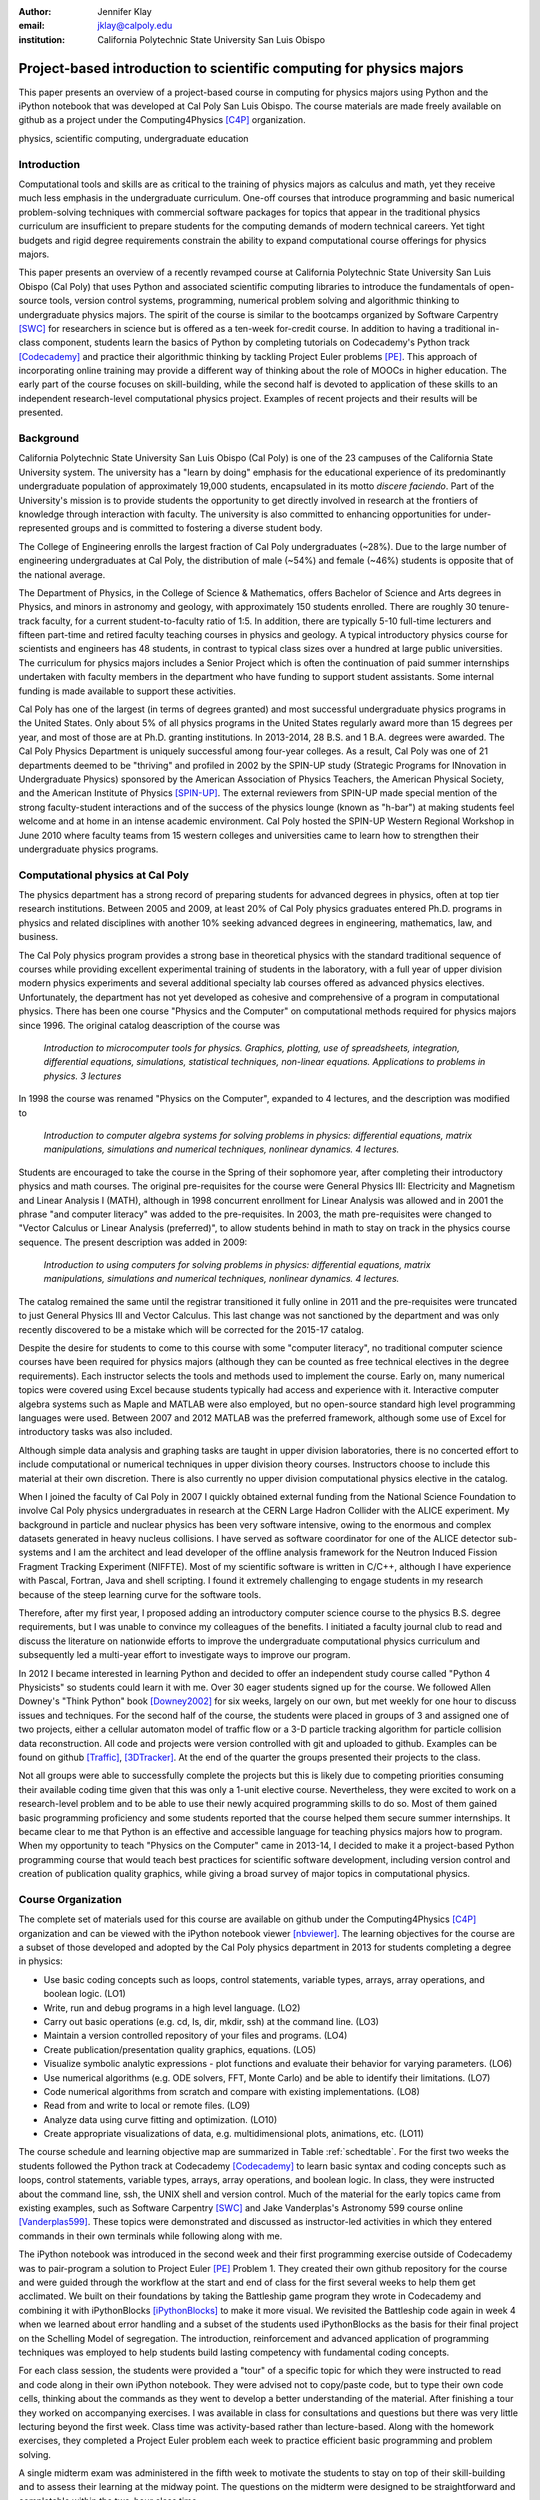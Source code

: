 :author: Jennifer Klay
:email: jklay@calpoly.edu
:institution: California Polytechnic State University San Luis Obispo

---------------------------------------------------------------------
Project-based introduction to scientific computing for physics majors
---------------------------------------------------------------------

.. class:: abstract

   This paper presents an overview of a project-based course in computing for physics majors using Python and the iPython notebook that was developed at Cal Poly San Luis Obispo.  The course materials are made freely available on github as a project under the Computing4Physics [C4P]_ organization.

.. class:: keywords

   physics, scientific computing, undergraduate education

Introduction
------------


Computational tools and skills are as critical to the training of physics majors as calculus and math, yet they receive much less emphasis in the undergraduate curriculum. One-off courses that introduce programming and basic numerical problem-solving techniques with commercial software packages for topics that appear in the traditional physics curriculum are insufficient to prepare students for the computing demands of modern technical careers. Yet tight budgets and rigid degree requirements constrain the ability to expand computational course offerings for physics majors.

This paper presents an overview of a recently revamped course at California Polytechnic State University San Luis Obispo (Cal Poly) that uses Python and associated scientific computing libraries to introduce the fundamentals of open-source tools, version control systems, programming, numerical problem solving and algorithmic thinking to undergraduate physics majors. The spirit of the course is similar to the bootcamps organized by Software Carpentry [SWC]_ for researchers in science but is offered as a ten-week for-credit course. In addition to having a traditional in-class component, students learn the basics of Python by completing tutorials on Codecademy's Python track [Codecademy]_ and practice their algorithmic thinking by tackling Project Euler problems [PE]_. This approach of incorporating online training may provide a different way of thinking about the role of MOOCs in higher education. The early part of the course focuses on skill-building, while the second half is devoted to application of these skills to an independent research-level computational physics project. Examples of recent projects and their results will be presented.
 
Background
----------

California Polytechnic State University San Luis Obispo (Cal Poly) is one of the 23 campuses of the California State University system.  The university has a "learn by doing" emphasis for the educational experience of its predominantly undergraduate population of approximately 19,000 students, encapsulated in its motto *discere faciendo*.  Part of the University's mission is to provide students the opportunity to get directly involved in research at the frontiers of knowledge through interaction with faculty.  The university is also committed to enhancing opportunities for under-represented groups and is committed to fostering a diverse student body.

The College of Engineering enrolls the largest fraction of Cal Poly undergraduates (~28%).  Due to the large number of engineering undergraduates at Cal Poly, the distribution of male (~54%) and female (~46%) students is opposite that of the national average.

The Department of Physics, in the College of Science & Mathematics, offers Bachelor of Science and Arts degrees in Physics, and minors in astronomy and geology, with approximately 150 students enrolled.  There are roughly 30 tenure-track faculty, for a current student-to-faculty ratio of 1:5.  In addition, there are typically 5-10 full-time lecturers and fifteen part-time and retired faculty teaching courses in physics and geology.  A typical introductory physics course for scientists and engineers has 48 students, in contrast to typical class sizes over a hundred at large public universities.  The curriculum for physics majors includes a Senior Project which is often the continuation of paid summer internships undertaken with faculty members in the department who have funding to support student assistants.  Some internal funding is made available to support these activities.  


Cal Poly has one of the largest (in terms of degrees granted) and most successful undergraduate physics programs in the United States.  Only about 5% of all physics programs in the United States regularly award more than 15 degrees per year, and most of those are at Ph.D. granting institutions.  In 2013-2014, 28 B.S. and 1 B.A. degrees were awarded.  The Cal Poly Physics Department is uniquely successful among four-year colleges.  As a result, Cal Poly was one of 21 departments deemed to be "thriving" and profiled in 2002 by the SPIN-UP study (Strategic Programs for INnovation in Undergraduate Physics) sponsored by the American Association of Physics Teachers, the American Physical Society, and the American Institute of Physics [SPIN-UP]_. The external reviewers from SPIN-UP made special mention of the strong faculty-student interactions and of the success of the physics lounge (known as "h-bar") at making students feel welcome and at home in an intense academic environment. Cal Poly hosted the SPIN-UP Western Regional Workshop in June 2010 where faculty teams from 15 western colleges and universities came to learn how to strengthen their undergraduate physics programs.

Computational physics at Cal Poly
---------------------------------

The physics department has a strong record of preparing students for advanced degrees in physics, often at top tier research institutions.  Between 2005 and 2009, at least 20% of Cal Poly physics graduates entered Ph.D. programs in physics and related disciplines with another 10% seeking advanced degrees in engineering, mathematics, law, and business.

The Cal Poly physics program provides a strong base in theoretical physics with the standard traditional sequence of courses while providing excellent experimental training of students in the laboratory, with a full year of upper division modern physics experiments and several additional specialty lab courses offered as advanced physics electives.  Unfortunately, the department has not yet developed as cohesive and comprehensive of a program in computational physics.  There has been one course "Physics and the Computer" on computational methods required for physics majors since 1996.  The original catalog deascription of the course was 

   *Introduction to microcomputer tools for physics. Graphics, plotting, use of spreadsheets, integration, differential equations, simulations, statistical techniques, non-linear equations. Applications to problems in physics. 3 lectures*

In 1998 the course was renamed "Physics on the Computer", expanded to 4 lectures, and the description was modified to

   *Introduction to computer algebra systems for solving problems in physics: differential equations, matrix manipulations, simulations and numerical techniques, nonlinear dynamics. 4 lectures.*

Students are encouraged to take the course in the Spring of their sophomore year, after completing their introductory physics and math courses.  The original pre-requisites for the course were General Physics III: Electricity and Magnetism and Linear Analysis I (MATH), although in 1998 concurrent enrollment for Linear Analysis was allowed and in 2001 the phrase "and computer literacy" was added to the pre-requisites.  In 2003, the math pre-requisites were changed to "Vector Calculus or Linear Analysis (preferred)", to allow students behind in math to stay on track in the physics course sequence.  The present description was added in 2009:

   *Introduction to using computers for solving problems in physics: differential equations, matrix manipulations, simulations and numerical techniques, nonlinear dynamics. 4 lectures.*

The catalog remained the same until the registrar transitioned it fully online in 2011 and the pre-requisites were truncated to just General Physics III and Vector Calculus.  This last change was not sanctioned by the department and was only recently discovered to be a mistake which will be corrected for the 2015-17 catalog.  

Despite the desire for students to come to this course with some "computer literacy", no traditional computer science courses have been required for physics majors (although they can be counted as free technical electives in the degree requirements).  Each instructor selects the tools and methods used to implement the course.  Early on, many numerical topics were covered using Excel because students typically had access and experience with it.  Interactive computer algebra systems such as Maple and MATLAB were also employed, but no open-source standard high level programming languages were used.  Between 2007 and 2012 MATLAB was the preferred framework, although some use of Excel for introductory tasks was also included.

Although simple data analysis and graphing tasks are taught in upper division laboratories, there is no concerted effort to include computational or numerical techniques in upper division theory courses.  Instructors choose to include this material at their own discretion.  There is also currently no upper division computational physics elective in the catalog.

When I joined the faculty of Cal Poly in 2007 I quickly obtained external funding from the National Science Foundation to involve Cal Poly physics undergraduates in research at the CERN Large Hadron Collider with the ALICE experiment.  My background in particle and nuclear physics has been very software intensive, owing to the enormous and complex datasets generated in heavy nucleus collisions.  I have served as software coordinator for one of the ALICE detector sub-systems and I am the architect and lead developer of the offline analysis framework for the Neutron Induced Fission Fragment Tracking Experiment (NIFFTE).  Most of my scientific software is written in C/C++, although I have experience with Pascal, Fortran, Java and shell scripting.  I found it extremely challenging to engage students in my research because of the steep learning curve for the software tools.

Therefore, after my first year, I proposed adding an introductory computer science course to the physics B.S. degree requirements, but I was unable to convince my colleagues of the benefits.  I initiated a faculty journal club to read and discuss the literature on nationwide efforts to improve the undergraduate computational physics curriculum and subsequently led a multi-year effort to investigate ways to improve our program.

In 2012 I became interested in learning Python and decided to offer an independent study course called "Python 4 Physicists" so students could learn it with me.  Over 30 eager students signed up for the course.  We followed Allen Downey's "Think Python" book [Downey2002]_ for six weeks, largely on our own, but met weekly for one hour to discuss issues and techniques.  For the second half of the course, the students were placed in groups of 3 and assigned one of two projects, either a cellular automaton model of traffic flow or a 3-D particle tracking algorithm for particle collision data reconstruction.  All code and projects were version controlled with git and uploaded to github.  Examples can be found on github [Traffic]_, [3DTracker]_.  At the end of the quarter the groups presented their projects to the class.  

Not all groups were able to successfully complete the projects but this is likely due to competing priorities consuming their available coding time given that this was only a 1-unit elective course.  Nevertheless, they were excited to work on a research-level problem and to be able to use their newly acquired programming skills to do so.  Most of them gained basic programming proficiency and some students reported that the course helped them secure summer internships.  It became clear to me that Python is an effective and accessible language for teaching physics majors how to program.  When my opportunity to teach "Physics on the Computer" came in 2013-14, I decided to make it a project-based Python programming course that would teach best practices for scientific software development, including version control and creation of publication quality graphics, while giving a broad survey of major topics in computational physics.


Course Organization
-------------------

The complete set of materials used for this course are available on github under the Computing4Physics [C4P]_ organization and can be viewed with the iPython notebook viewer [nbviewer]_.  The learning objectives for the course are a subset of those developed and adopted by the Cal Poly physics department in 2013 for students completing a degree in physics:

* Use basic coding concepts such as loops, control statements, variable types, arrays, array operations, and boolean logic. (LO1)
* Write, run and debug programs in a high level language. (LO2)
* Carry out basic operations (e.g. cd, ls, dir, mkdir, ssh) at the command line. (LO3)
* Maintain a version controlled repository of your files and programs. (LO4)
* Create publication/presentation quality graphics, equations. (LO5)
* Visualize symbolic analytic expressions - plot functions and evaluate their behavior for varying parameters. (LO6)
* Use numerical algorithms (e.g. ODE solvers, FFT, Monte Carlo) and be able to identify their limitations. (LO7)
* Code numerical algorithms from scratch and compare with existing implementations. (LO8)
* Read from and write to local or remote files. (LO9)
* Analyze data using curve fitting and optimization. (LO10)
* Create appropriate visualizations of data, e.g. multidimensional plots, animations, etc. (LO11)

The course schedule and learning objective map are summarized in Table :ref:`schedtable`.  For the first two weeks the students followed the Python track at Codecademy [Codecademy]_ to learn basic syntax and coding concepts such as loops, control statements, variable types, arrays, array operations, and boolean logic.  In class, they were instructed about the command line, ssh, the UNIX shell and version control.  Much of the material for the early topics came from existing examples, such as Software Carpentry [SWC]_ and Jake Vanderplas's Astronomy 599 course online [Vanderplas599]_.  These topics were demonstrated and discussed as instructor-led activities in which they entered commands in their own terminals while following along with me.  

The iPython notebook was introduced in the second week and their first programming exercise outside of Codecademy was to pair-program a solution to Project Euler [PE]_ Problem 1.  They created their own github repository for the course and were guided through the workflow at the start and end of class for the first several weeks to help them get acclimated.  We built on their foundations by taking the Battleship game program they wrote in Codecademy and combining it with iPythonBlocks [iPythonBlocks]_ to make it more visual.  We revisited the Battleship code again in week 4 when we learned about error handling and a subset of the students used iPythonBlocks as the basis for their final project on the Schelling Model of segregation.  The introduction, reinforcement and advanced application of programming techniques was employed to help students build lasting competency with fundamental coding concepts.

For each class session, the students were provided a "tour" of a specific topic for which they were instructed to read and code along in their own iPython notebook.  They were advised not to copy/paste code, but to type their own code cells, thinking about the commands as they went to develop a better understanding of the material.  After finishing a tour they worked on accompanying exercises.  I was available in class for consultations and questions but there was very little lecturing beyond the first week.  Class time was activity-based rather than lecture-based.  Along with the homework exercises, they completed a Project Euler problem each week to practice efficient basic programming and problem solving.

A single midterm exam was administered in the fifth week to motivate the students to stay on top of their skill-building and to assess their learning at the midway point.  The questions on the midterm were designed to be straightforward and completable within the two-hour class time.  
 
.. table:: Course schedule of topics and learning objectives :label:`schedtable`

   +-------+------------------------+---------------------+
   | Week  | Topics                 | Learning Objectives |
   +-------+------------------------+---------------------+
   | 1     | Programming Bootcamp   | LO1, LO2, LO3, LO4  |
   +-------+------------------------+---------------------+
   | 2     | Programming Bootcamp   | LO1-4, LO11         |
   +-------+------------------------+---------------------+
   | 3     | Intro to NumPy/SciPy,  | LO1-4, LO9, LO11    |
   |       | Data I/O               |                     |
   +-------+------------------------+---------------------+
   | 4     | Graphics, Animation    | LO1-4, LO5, LO6,    |
   |       | and Error handling     | LO11                |
   +-------+------------------------+---------------------+
   | 5     | Midterm Exam, Projects | LO1-4, LO5, LO6,    |
   |       | and Program Design     | LO9                 |
   +-------+------------------------+---------------------+
   | 6     | Interpolation and      | LO1-4, LO5, LO6,    |
   |       | Differentiation        | LO7, LO8, LO11      |
   +-------+------------------------+---------------------+
   | 7     | Numerical Integration, | LO1-4, LO5, LO6,    |
   |       | Ordinary Differential  | LO7, LO8, LO11      |
   |       | Equations (ODEs)       |                     |
   +-------+------------------------+---------------------+
   | 8     | Random Numbers and     | LO1-4, LO5, LO6,    |
   |       | Monte-Carlo Methods    | LO7, LO8, LO11      |
   +-------+------------------------+---------------------+
   | 9     | Linear Regression      | LO1-11              |
   |       | and Optimization       |                     |
   +-------+------------------------+---------------------+
   | 10    | Symbolic Analysis,     | LO1-4, LO5, LO6,    |
   |       | Project Hack-a-thon!   | LO11                |
   +-------+------------------------+---------------------+
   | Final | Project Demos          | LO1-11              |
   +-------+------------------------+---------------------+

Assessment of learning
----------------------

Figuring out how to efficiently grade students' assignments is a non-trivial task. Grading can be made more efficient by automatic output checking but that doesn't leave room for quality assessment and feedback. To deal with the logistics of grading, a set of UNIX shell scripts was created to automate the bookkeeping and communication of grades.  Individual assignments were assessed personally by me while a grader was employed to evaluate the Project Euler questions.  The basic grading rubric uses a 5-point scale for each assigned question, outlined in Table :ref:`gradetable`.  Comments and numerical scores were recorded for each student and communicated to them through a script-generated email. Students' final grades in the course were determined by weighting the various course elements accordingly: Project Euler (10%), Exercises (30%), Midterm (20%), Project (30%), Demo (10%).

.. table:: Grading rubric for assigned exercises. :label:`gradetable`

   +--------+---------------------------------------------+
   | Points | Description			          |
   +--------+---------------------------------------------+
   | 5      | Goes above and beyond. Extra neat, concise, |
   |        | well-commented code, and explores concepts  |
   |        | in depth.                                   |
   +--------+---------------------------------------------+
   | 4      | Complete and correct. Includes an analysis  |
   |        | of the problem, the program, verification   |
   |        | of at least one test case, and answers to   |
   |        | questions, including plots.                 |
   +--------+---------------------------------------------+
   | 3      | Contains a few minor errors.                |
   +--------+---------------------------------------------+
   | 2      | Only partially complete or has major errors.|
   +--------+---------------------------------------------+
   | 1      | Far from complete.                          |
   +--------+---------------------------------------------+
   | 0      | No attempt.                                 | 
   +--------+---------------------------------------------+

Projects
--------

Following the midterm exam one class period was set aside for presenting three project possibilities and assigning them.  Two of the projects came from Stanford's NIFTY asignment database [Nifty]_ - "Schelling's Model of Segregration" by Frank McCown [McCown2014]_ and "Estimating Avogadro's Number from Brownian Motion" by Kevin Wayne [Wayne2013]_.  The Schelling Model project required students to use iPython widgets and iPythonBlocks to create a grid of colored blocks that move according to a set of rules governing their interactions.  Several recent physics publications on the statistical properties of Schelling Model simulations and their application to physical systems [Vinkovic2006]_, [Gauvin2009]_, [DallAsta2008]_ were used to define research questions for the students to answer using their programs.  For estimating Avogadro's number, the students coded a particle identification and tracking algorithm that they could apply to the frames of a movie showing Brownian motion of particles suspended in fluid.  The initial test data came from the Nifty archive, but at the end of the quarter the students collected their own data using a microscope in the biology department to image milkfat globules suspended in water.  The challenges of adapting their code to the peculiarities of a different dataset were part of the learning experience.  They used code from a tour and exercise they did early in the quarter, based on the MultiMedia programming lesson on Software Carpentry, which had them filter and count stars in a Hubble image.

The third project was to simulate galaxy mergers by solving the restricted N-body problem.  The project description was developed for this course and was based on a 1972 paper by Toomre and Toomre [Toomre1972]_.  They used SciPy's `odeint` to solve the differential equations describing the motion of a set of massless point particles (stars) orbiting a main galaxy core as a disrupting galaxy core passed in a parabolic trajectory.  The students were not instructed on solving differential equations until week 7, so they were advised to begin setting up the initial conditions and visualization code until they had the knowledge and experience to apply `odeint`. 

The projects I selected for the course are ones that I have not personally coded myself but for which I could easily outline a clear algorithmic path to a complete solution.  Each one could form a basis for answering real research questions. There are several reasons for this approach.  First, I find it much more interesting to learn something new through the students' work.  I would likely be bored otherwise.  Second, having the students work on a novel project is similar to how I work with students in research mentoring. My interactions with them are much more like a real research environment.  By not already having one specific solution I am able to let them choose their own methods and algorithms, providing guidance and suggestions rather than answers to every problem or roadblock they encounter.  This gives them the chance to experience the culture of research before they engage in it outside of the classroom.  Finally, these projects could easily be extended into senior projects or research internship opportunities, giving the students the motivation to keep working on their projects after the course is over.  As a consequence of these choices, the project assessment was built less on "correctness" than on their formulation of the solution, documentation of the results, and their attempt to answer the assigned "research question". The rubric was set up so that they could earn most of the credit for developing an organized, complete project with documentation, even if their results turned out to be incorrect.

When this course was piloted in 2013, project demonstrations were not included, as they had been for the 2012 independent study course.  I was disappointed in the effort showed by the majority of students in the 2013 class, many of whom ultimately gave up on the projects and turned in sub-standard work, even though they were given additional time to complete them.  For 2014, the scheduled final exam time was used for 5-7 minute project demonstrations by each individual student.  Since the class was divided into three groups, each working on a common project, individual students were assigned a personalized research question to answer with their project code and present during their demo.  The students were advised that they needed to present *something*, even if their code didn't function as expected.  Only one student out of 42 did not make a presentation.  (That student ultimately failed the course for turning in less than 50% of assignments and not completing the project.)  The rest were impressive, even when unpolished.  

It was clear from the demos that the students were highly invested in their work and were motivated to make a good impression.  The project demos were assessed using a peer evaluation oral presentation rubric that scored the demos on organization, media (graphics, animations, etc. appropriate for the project), delivery, and content.  Presenters were also asked to evaluate their own presentations.  Grades were assigned using the average score from all peer evaluation sheets.  The success of the project demos strongly suggest that they are an essential part of the learning experience for students.  This is supported in the literature.  See for example, Joughin and Collom [Joughin2003]_.

Project Examples
----------------

The most impressive example from 2014 came from a student who coded the Galaxy Merger project [Parry2014]_.  Figure :ref:`galaxyfig` shows a still shot from an animated video he created of the direct passage of an equal mass diruptor after the interaction has begun.  He also uploaded Youtube videos of his assigned research question (direct passage of an equal mass diruptor) from two perspectives, the second of which he coded to follow his own curiosity - it was not part of the assignment.  The main galaxy perspective can be viewed here: http://www.youtube.com/watch?v=vavfpLwmT0o  and the interaction from the perspective of the disrupting galaxy can be viewed here: http://www.youtube.com/watch?v=iy7WvV5LUZg  

.. figure:: galaxy.png
   :scale: 60%
   :figclass: bht

   Direct passage of an equal mass disruptor galaxy shortly after the disrupting galaxy passes the minimum distance of approach. [Parry2014]_  :label:`galaxyfig`

There were also two other good Youtube video examples of the galaxy merger project, although the solutions exhibited pathologies that this one did not.

The best examples from the Schelling Model either did an excellent analysis of their research question [Nelson2014]_ or created the most complete and useful interactive model [Parker2014]_.

Highlights from 2013
--------------------

Although no project demos were required in 2013, students who submitted excellent projects were invited to collaborate together on a group presentation of their work at the 2013 annual meeting of the Far West Section of the American Physical Society held at Sonoma State University Nov. 1-2, 2013 [Sonoma2013]_.  Two talks were collaborations among four students each, one talk was a pair collaboration, and one was given as a single author talk.

The single author talk came from the best project submitted in 2013, an implementation of a 3-D particle tracking code [VanAtta2013]_ for use with ionization chamber data from particle collision experiments.  The notebook was complete and thorough, addressing all the questions and including references.  Although the code could be better organized to improve readability, the results were impressive and the algorithm was subsequently adapted into the NIFFTE reconstruction framework for use in real experiments.  

One of the students from the pair collaboration turned his project from 2013 into a Cal Poly senior project recently submitted [Rexrode2014]_.  He extended his initial work and created an open library of code for modeling the geometry of nuclear collisions with the Monte Carlo Glauber model.  The project writeup and the code can be found on github under the [MCGlauber]_ organization.

Pre- and Post- Assessment
-------------------------

In order to assess the course's success at achieving the learning objectives, both a pre-learner survey and course evaluations were administered anonymously.  The pre-learner survey, adapted from a similar Software Carpentry example, was given on the first day of class with 100% participation, while the course evaluation was given in the last week.  Some in class time was made available for the evaluations but students were also able to complete it on their own time.  Course evaluations are conducted through the Cal Poly "SAIL" (Student Assessment of Instruction and Learning) online system.  SAIL participation was 82%.  Some questions were common to both the pre and post assessment, for comparison.  

 
.. table:: Student evaluation of how well the course met the learning objectives. :label:`evaltable`

   +-----------+------------+------------+---------+
   | Learning  | Completely | Neutral or | Not met |
   | Objective | or mostly  | partially  |         |
   +-----------+------------+------------+---------+
   | LO1       | 33/36      | 3/36       | 0/36    |
   +-----------+------------+------------+---------+
   | LO2       | 31/36      | 5/36       | 0/36    |
   +-----------+------------+------------+---------+
   | LO3       | 33/36      | 2/36       | 0/36    |
   +-----------+------------+------------+---------+
   | LO4       | 31/36      | 5/36       | 0/36    |
   +-----------+------------+------------+---------+
   | LO5       | 32/36      | 4/36       | 0/36    |
   +-----------+------------+------------+---------+
   | LO6       | 31/35      | 4/35       | 0/35    |
   +-----------+------------+------------+---------+
   | LO7       | 25/35      | 10/35      | 0/35    |
   +-----------+------------+------------+---------+
   | LO8       | 27/35      | 7/35       | 1/35    |
   +-----------+------------+------------+---------+
   | LO9       | 30/35      | 5/35       | 0/35    |
   +-----------+------------+------------+---------+
   | LO10      | 26/35      | 9/35       | 0/35    |
   +-----------+------------+------------+---------+
   | LO11      | 30/35      | 5/35       | 0/35    |
   +-----------+------------+------------+---------+

The first question on the course evaluation asked the students to rate how well the course met each of the learning objectives.  The statistics from this student-based assessment are included in Table :ref:`evaltable`.


Students were also asked to rate the relevance of the learning objectives for subsequent coursework at Cal Poly and for their career goals beyond college.  In both cases, a majority of students rated the course as either "Extremely useful, essential to my success" (21/34 and 20/34) or "Useful but not essential" (12/34 and 11/34) and all but one student out of 34 expected to use what they learned beyond the course itself.  Almost all students indicated that they spent at least 5-6 hours per week outside of class doing work for the course, with half (17/34) indicating they spent more than 10 hours per week outside of class.

.. table:: *With which programming languages could you write a program from scratch that reads a column of numbers from a text file and calculates mean and standard deviation of that data? (Check all that apply)* :label:`langtable`

   +----------+---------+-------+
   | Language | Pre-    | Post- |
   +----------+---------+-------+
   | Fortran  | 0/42    | 1/34  | 
   +----------+---------+-------+
   | C        | 5/42    | 7/34  |
   +----------+---------+-------+
   | C++      | 6/42    | 5/34  |
   +----------+---------+-------+
   | Perl     | 0/42    | 0/34  |
   +----------+---------+-------+
   | MATLAB   | 5/42    | 1/34  |
   +----------+---------+-------+
   | Python   | 3/42    | 31/34 |
   +----------+---------+-------+
   | R        | 1/42    | 1/34  |
   +----------+---------+-------+
   | Java     | 7/42    | 5/34  |
   +----------+---------+-------+
   | Others   | 7/42    | 1/34  |
   | (list)   | Labview |       |
   +----------+---------+-------+
   | None     | 20/42   | 2/34  |
   +----------+---------+-------+

The four questions that were common to both the pre- and post- evaluations and their corresponding responses are included in Tables :ref:`langtable`, :ref:`temptable`, :ref:`repotable`, and :ref:`texttable`.

.. table:: *In the following scenario, please select the answer that best applies to you. A tab-delimited file has two columns showing the date and the highest temperature on that day. Write a program to produce a graph showing the average highest temperature for each month.*:label:`temptable`

  +-------------------------+---------+---------+
  | Answer                  | Pre-    | Post-   |
  +-------------------------+---------+---------+
  | I could not complete    | 19/42   | 3/34    |
  | this task.              |         |         |
  +-------------------------+---------+---------+
  | I could complete the    | 22/42   | 13/34   |
  | task with documentation |         |         |
  | or search engine help.  |         |         |
  +-------------------------+---------+---------+
  | I could complete the    | 1/42    | 18/34   |
  | task with little or no  |         |         |
  | documentation or search |         |         |
  | engine help.            |         |         |
  +-------------------------+---------+---------+

It is worth noting that the 7/42 students who indicated they could complete the programming task with Labview at the beginning of the course probably came directly from the introductory electronics course for physics majors, which uses Labview heavily.

.. table:: *In the following scenario, please select the answer that best applies to you. Given the URL for a project's version control repository, check out a working copy of that project, add a file called notes.txt, and commit the change.*:label:`repotable`

  +-------------------------+---------+---------+
  | Answer                  | Pre-    | Post-   |
  +-------------------------+---------+---------+
  | I could not complete    | 42/42   | 2/34    |
  | this task.              |         |         |
  +-------------------------+---------+---------+
  | I could complete the    | 0/42    | 17/34   |
  | task with documentation |         |         |
  | or search engine help.  |         |         |
  +-------------------------+---------+---------+
  | I could complete the    | 0/42    | 15/34   |
  | task with little or no  |         |         |
  | documentation or search |         |         |
  | engine help.            |         |         |
  +-------------------------+---------+---------+


Of the free response comments in the post-evaluation, the most common was that more lecturing by the instructor would have enhanced their learning and/or helped them to better understand some of the coding concepts.  In future offerings, I might add a brief mini-lecture to the beginning of each class meeting to introduce and discuss concepts but I will keep the focus on student-centered active learning.

.. table:: *How would you solve this problem? A directory contains 1000 text files. Create a list of all files that contain the word "Drosophila" and save the result to  a file called results.txt.* **Note:** the last two options on this question were included in the post-survey only. :label:`texttable`

  +--------------------------+---------+---------+
  | Answer                   | Pre-    | Post-   |
  +--------------------------+---------+---------+
  | I could not create this  | 35/42   | 3/34    |
  | list.                    |         |         |
  +--------------------------+---------+---------+
  | I would create this list | 2/42    | 0/34    |
  | using "Find in Files"    |         |         |
  | and "copy and paste"     |         |         |
  +--------------------------+---------+---------+
  | I would create this list | 4/42    | 2/34    |
  | using basic command line |         |         |
  | programs.                |         |         |
  +--------------------------+---------+---------+
  | I would create this list | 1/42    | 2/34    |
  | using a pipeline of      |         |         |
  | command line programs.   |         |         |
  +--------------------------+---------+---------+
  | I would create this list | N/A     | 19/34   |
  | using some Python code   |         |         |
  | and the ! escape.        |         |         |
  +--------------------------+---------+---------+
  | I would create this list | N/A     | 8/34    |
  | with code using the      |         |         |
  | Python 'os' and 'sys'    |         |         |
  | libraries.               |         |         |
  +--------------------------+---------+---------+

Conclusion
----------

This paper presented an example of a project-based course in scientific computing for undergraduate physics majors using the Python programming language and the iPython notebook.  The complete course materials are available on github through the Computing4Physics [C4P]_ organization.  They are released under a modified MIT license that grants permission to anyone the right to use, copy, modify, merge, publish, distribute, etc. any of the content.  The goal of this project is to make computational tools for training physics majors in best practices freely available.  Contributions and collaboration are welcome.  

The Python programming language and the iPython notebook are effective open-source tools for teaching basic software skills.  Project-based learning gives students a sense of ownership of their work, the chance to communicate their ideas in oral live software demonstrations and a starting point for engaging in physics research.

References
----------

.. [C4P] All course materials can be obtained directly from the Computing4Physics organization on github at https://github.com/Computing4Physics/C4P

.. [SWC] "Software Carpentry: Teaching lab skills for scientific computing", http://software-carpentry.org/, accessed 2 July 2014.

.. [Codecademy] "Codecademy: Learn to code interactively, for free.", http://www.codecademy.com/, accessed 2 July 2014.

.. [PE] "ProjectEuler.net: A website dedicated to the puzzling world of mathematics and programming", https://projecteuler.net/, accessed 2 July 2014.

.. [SPIN-UP] "American Association of Physics Teacher: Strategic Programs for Innovations in Undergraduate Physics", http://www.aapt.org/Programs/projects/spinup/, accessed 2 July 2014.

.. [Downey2002] Allen B. Downey, Jeffrey Elkner, and Chris Meyers, "Think Python: How to Think Like a Computer Scientist", Green Tea Press, 2002, ISBN 0971677506, http://www.greenteapress.com/thinkpython/thinkpython.html

.. [Traffic] D.Townsend, J. Fernandes, R. Mullen, and A. Parker, Github repository for the cellular automaton model of traffic flow created for the Spring 2012 PHYS 200/400 course at Cal Poly, https://github.com/townsenddw/discrete-graphic-traffic, accessed 2 July 2014.

.. [3DTracker] R.Cribbs, K. Boucher, R. Campbell, K. Flatland, and B. Norris, Github repository for the 3-D pattern recognition tracker created for the Spring 2012 PHYS 200/400 course at Cal Poly, https://github.com/Rolzroyz/3Dtracker, accessed 2 July 2014.

.. [nbviewer] "nbviewer: A simple way to share iPython Notebooks", http://nbviewer.ipython.org, accessed 2 July 2014.

.. [Vanderplas599] Jake Vanderplas, "Astronomy 599: Introduction to Scientific Computing in Python", https://github.com/jakevdp/2013_fall_ASTR599/, accessed 2 July 2014.

.. [iPythonBlocks] "ipythonblocks: code + color", http://ipythonblocks.org/, accessed 2 July 2014.

.. [Nifty] "Nifty Assignments: The Nifty Assignments session at the annual SIGCSE meeting is all about gathering and distributing great assignment ideas and their materials.", http://nifty.stanford.edu/, accessed 2 July 2014.

.. [McCown2014] Frank McCown, "Schelling's Model of Segregation", http://nifty.stanford.edu/2014/mccown-schelling-model-segregation/, accessed 2 July 2014.

.. [Wayne2013] Kevin Wayne, "Estimating Avogadro's Number", http://nifty.stanford.edu/2013/wayne-avogadro.html, accessed 2 July 2014.

.. [Vinkovic2006] D.Vinkovic and A.Kirman, Proc.Nat.Acad.Sci., vol. 103 no. 51, 19261-19265 (2006). http://www.pnas.org/content/103/51/19261.full

.. [Gauvin2009] L.Gauvin, J.Vannimenus, J.-P.Nadal, Eur.Phys.J. B, Vol. 70:2 (2009). http://link.springer.com/article/10.1140%2Fepjb%2Fe2009-00234-0

.. [DallAsta2008] L.Dall'Asta, C.Castellano, M.Marsili, J.Stat.Mech. L07002 (2008). http://iopscience.iop.org/1742-5468/2008/07/L07002/

.. [Toomre1972] A.Toomre and J.Toomre, Astrophysical Journal, 178:623-666 (1972). http://adsabs.harvard.edu/abs/1972ApJ...178..623T

.. [Joughin2003] G.Joughin and G.Collom, "Oral Assessment. The Higher Education Academy", (2003) http://www.heacademy.ac.uk/resources/detail/resource_database/id433_oral_assessment, retrieved 2 July 2014.

.. [Parry2014] B.W. Parry, "Galaxy Mergers: The Direct Passage Case", http://nbviewer.ipython.org/github/bwparry202/PHYS202-S14/blob/master/GalaxyMergers/GalaxyMergersFinal.ipynb, accessed 2 July 2014.

.. [Nelson2014] P.C. Nelson, "Schelling Model", http://nbviewer.ipython.org/github/pcnelson202/PHYS202-S14/blob/master/iPython/SchellingModel.ipynb, accessed 2 July 2014.

.. [Parker2014] J.Parker, "Schelling Model", http://nbviewer.ipython.org/github/jparke08/PHYS202-S14/blob/master/SchellingModel.ipynb, accessed 2 July 2014.

.. [Sonoma2013] "2013 Annual Meeting of the American Physical Society, California-Nevada Section", http://epo.sonoma.edu/aps/index.html, accessed 2 July 2014.

.. [VanAtta2013] John Van Atta, "3-D Trajectory Generation in Hexagonal Geometry", http://nbviewer.ipython.org/github/jvanatta/PHYS202-S13/blob/master/project/3dtracks.ipynb, accessed 2 July 2014.

.. [Rexrode2014] Chad Rexrode, "Monte-Carlo Glauber Model Simulations of Nuclear Collisions", http://nbviewer.ipython.org/github/crexrode/PHYS202-S13/blob/master/SeniorProject/MCGlauber.ipynb, accessed 2 July 2014.

.. [MCGlauber] "MCGlauber: An Open-source iPython-based Monte Carlo Glauber Model of Nuclear Collisions", https://github.com/MCGlauber, accessed 2 July 2014.